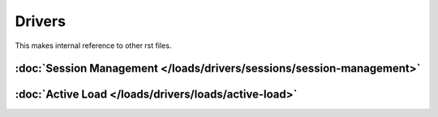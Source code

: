 *******
Drivers
*******

This makes internal reference to other rst files.

:doc:`Session Management </loads/drivers/sessions/session-management>`
=====================================================================

:doc:`Active Load </loads/drivers/loads/active-load>`
=====================================================
